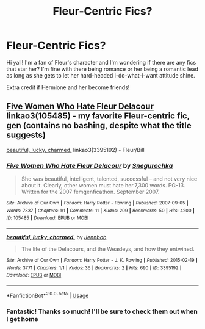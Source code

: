 #+TITLE: Fleur-Centric Fics?

* Fleur-Centric Fics?
:PROPERTIES:
:Score: 11
:DateUnix: 1561930653.0
:DateShort: 2019-Jul-01
:FlairText: Request
:END:
Hi yall! I'm a fan of Fleur's character and I'm wondering if there are any fics that star her? I'm fine with there being romance or her being a romantic lead as long as she gets to let her hard-headed i-do-what-i-want attitude shine.

Extra credit if Hermione and her become friends!


** [[https://archiveofourown.org/works/105485][Five Women Who Hate Fleur Delacour]] linkao3(105485) - my favorite Fleur-centric fic, gen (contains no bashing, despite what the title suggests)

[[https://archiveofourown.org/works/3395192][beautiful, lucky, charmed.]] linkao3(3395192) - Fleur/Bill
:PROPERTIES:
:Author: siderumincaelo
:Score: 5
:DateUnix: 1561952209.0
:DateShort: 2019-Jul-01
:END:

*** [[https://archiveofourown.org/works/105485][*/Five Women Who Hate Fleur Delacour/*]] by [[https://www.archiveofourown.org/users/Snegurochka/pseuds/Snegurochka][/Snegurochka/]]

#+begin_quote
  She was beautiful, intelligent, talented, successful -- and not very nice about it. Clearly, other women must hate her.7,300 words. PG-13. Written for the 2007 femgenficathon. September 2007.
#+end_quote

^{/Site/:} ^{Archive} ^{of} ^{Our} ^{Own} ^{*|*} ^{/Fandom/:} ^{Harry} ^{Potter} ^{-} ^{Rowling} ^{*|*} ^{/Published/:} ^{2007-09-05} ^{*|*} ^{/Words/:} ^{7337} ^{*|*} ^{/Chapters/:} ^{1/1} ^{*|*} ^{/Comments/:} ^{11} ^{*|*} ^{/Kudos/:} ^{209} ^{*|*} ^{/Bookmarks/:} ^{50} ^{*|*} ^{/Hits/:} ^{4200} ^{*|*} ^{/ID/:} ^{105485} ^{*|*} ^{/Download/:} ^{[[https://archiveofourown.org/downloads/105485/Five%20Women%20Who%20Hate.epub?updated_at=1387588107][EPUB]]} ^{or} ^{[[https://archiveofourown.org/downloads/105485/Five%20Women%20Who%20Hate.mobi?updated_at=1387588107][MOBI]]}

--------------

[[https://archiveofourown.org/works/3395192][*/beautiful, lucky, charmed./*]] by [[https://www.archiveofourown.org/users/Jennbob/pseuds/Jennbob][/Jennbob/]]

#+begin_quote
  The life of the Delacours, and the Weasleys, and how they entwined.
#+end_quote

^{/Site/:} ^{Archive} ^{of} ^{Our} ^{Own} ^{*|*} ^{/Fandom/:} ^{Harry} ^{Potter} ^{-} ^{J.} ^{K.} ^{Rowling} ^{*|*} ^{/Published/:} ^{2015-02-19} ^{*|*} ^{/Words/:} ^{3771} ^{*|*} ^{/Chapters/:} ^{1/1} ^{*|*} ^{/Kudos/:} ^{36} ^{*|*} ^{/Bookmarks/:} ^{2} ^{*|*} ^{/Hits/:} ^{690} ^{*|*} ^{/ID/:} ^{3395192} ^{*|*} ^{/Download/:} ^{[[https://archiveofourown.org/downloads/3395192/beautiful%20lucky%20charmed.epub?updated_at=1467645099][EPUB]]} ^{or} ^{[[https://archiveofourown.org/downloads/3395192/beautiful%20lucky%20charmed.mobi?updated_at=1467645099][MOBI]]}

--------------

*FanfictionBot*^{2.0.0-beta} | [[https://github.com/tusing/reddit-ffn-bot/wiki/Usage][Usage]]
:PROPERTIES:
:Author: FanfictionBot
:Score: 1
:DateUnix: 1561952230.0
:DateShort: 2019-Jul-01
:END:


*** Fantastic! Thanks so much! I'll be sure to check them out when I get home
:PROPERTIES:
:Score: 1
:DateUnix: 1561996408.0
:DateShort: 2019-Jul-01
:END:
